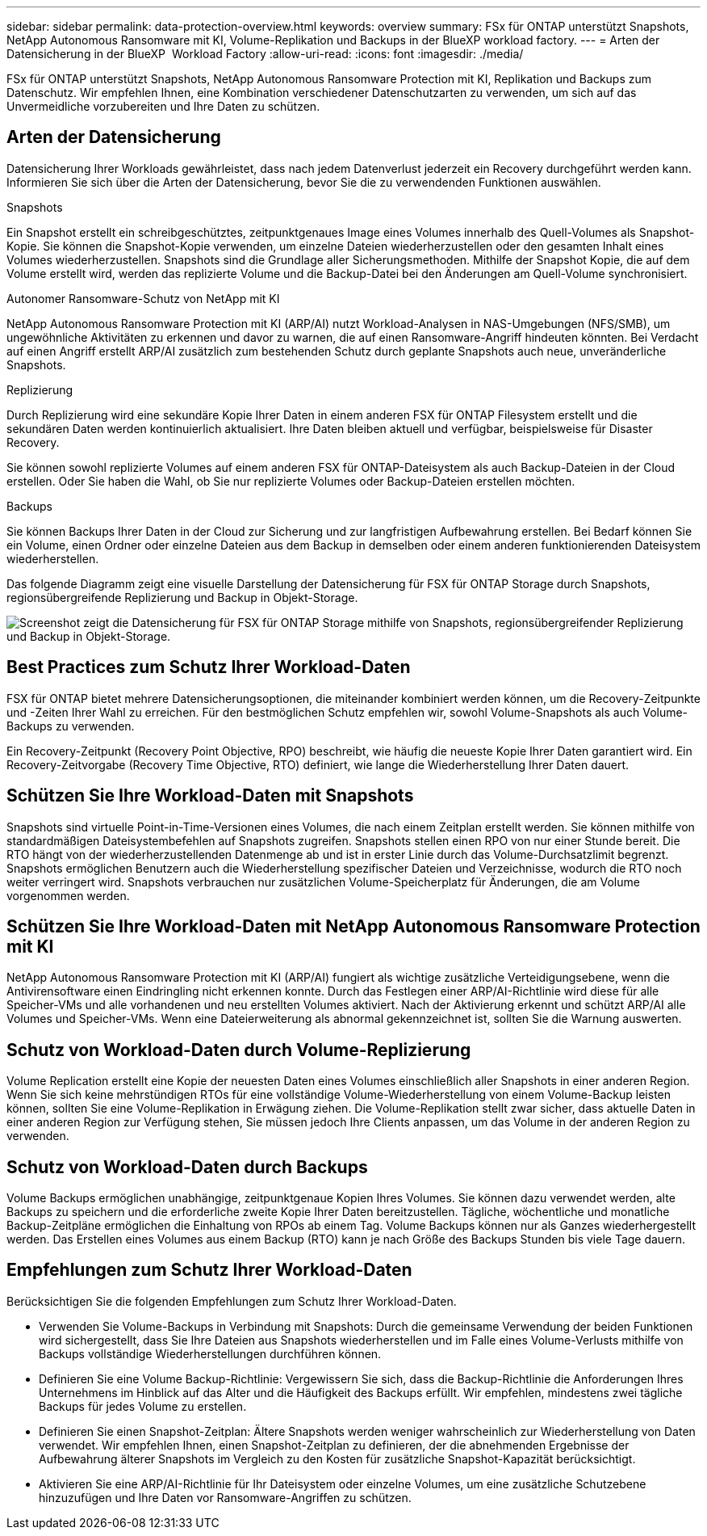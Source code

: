 ---
sidebar: sidebar 
permalink: data-protection-overview.html 
keywords: overview 
summary: FSx für ONTAP unterstützt Snapshots, NetApp Autonomous Ransomware mit KI, Volume-Replikation und Backups in der BlueXP workload factory. 
---
= Arten der Datensicherung in der BlueXP  Workload Factory
:allow-uri-read: 
:icons: font
:imagesdir: ./media/


[role="lead"]
FSx für ONTAP unterstützt Snapshots, NetApp Autonomous Ransomware Protection mit KI, Replikation und Backups zum Datenschutz.  Wir empfehlen Ihnen, eine Kombination verschiedener Datenschutzarten zu verwenden, um sich auf das Unvermeidliche vorzubereiten und Ihre Daten zu schützen.



== Arten der Datensicherung

Datensicherung Ihrer Workloads gewährleistet, dass nach jedem Datenverlust jederzeit ein Recovery durchgeführt werden kann. Informieren Sie sich über die Arten der Datensicherung, bevor Sie die zu verwendenden Funktionen auswählen.

.Snapshots
Ein Snapshot erstellt ein schreibgeschütztes, zeitpunktgenaues Image eines Volumes innerhalb des Quell-Volumes als Snapshot-Kopie. Sie können die Snapshot-Kopie verwenden, um einzelne Dateien wiederherzustellen oder den gesamten Inhalt eines Volumes wiederherzustellen. Snapshots sind die Grundlage aller Sicherungsmethoden. Mithilfe der Snapshot Kopie, die auf dem Volume erstellt wird, werden das replizierte Volume und die Backup-Datei bei den Änderungen am Quell-Volume synchronisiert.

.Autonomer Ransomware-Schutz von NetApp mit KI
NetApp Autonomous Ransomware Protection mit KI (ARP/AI) nutzt Workload-Analysen in NAS-Umgebungen (NFS/SMB), um ungewöhnliche Aktivitäten zu erkennen und davor zu warnen, die auf einen Ransomware-Angriff hindeuten könnten.  Bei Verdacht auf einen Angriff erstellt ARP/AI zusätzlich zum bestehenden Schutz durch geplante Snapshots auch neue, unveränderliche Snapshots.

.Replizierung
Durch Replizierung wird eine sekundäre Kopie Ihrer Daten in einem anderen FSX für ONTAP Filesystem erstellt und die sekundären Daten werden kontinuierlich aktualisiert. Ihre Daten bleiben aktuell und verfügbar, beispielsweise für Disaster Recovery.

Sie können sowohl replizierte Volumes auf einem anderen FSX für ONTAP-Dateisystem als auch Backup-Dateien in der Cloud erstellen. Oder Sie haben die Wahl, ob Sie nur replizierte Volumes oder Backup-Dateien erstellen möchten.

.Backups
Sie können Backups Ihrer Daten in der Cloud zur Sicherung und zur langfristigen Aufbewahrung erstellen. Bei Bedarf können Sie ein Volume, einen Ordner oder einzelne Dateien aus dem Backup in demselben oder einem anderen funktionierenden Dateisystem wiederherstellen.

Das folgende Diagramm zeigt eine visuelle Darstellung der Datensicherung für FSX für ONTAP Storage durch Snapshots, regionsübergreifende Replizierung und Backup in Objekt-Storage.

image:diagram-fsx-data-protection.png["Screenshot zeigt die Datensicherung für FSX für ONTAP Storage mithilfe von Snapshots, regionsübergreifender Replizierung und Backup in Objekt-Storage."]



== Best Practices zum Schutz Ihrer Workload-Daten

FSX für ONTAP bietet mehrere Datensicherungsoptionen, die miteinander kombiniert werden können, um die Recovery-Zeitpunkte und -Zeiten Ihrer Wahl zu erreichen. Für den bestmöglichen Schutz empfehlen wir, sowohl Volume-Snapshots als auch Volume-Backups zu verwenden.

Ein Recovery-Zeitpunkt (Recovery Point Objective, RPO) beschreibt, wie häufig die neueste Kopie Ihrer Daten garantiert wird. Ein Recovery-Zeitvorgabe (Recovery Time Objective, RTO) definiert, wie lange die Wiederherstellung Ihrer Daten dauert.



== Schützen Sie Ihre Workload-Daten mit Snapshots

Snapshots sind virtuelle Point-in-Time-Versionen eines Volumes, die nach einem Zeitplan erstellt werden. Sie können mithilfe von standardmäßigen Dateisystembefehlen auf Snapshots zugreifen. Snapshots stellen einen RPO von nur einer Stunde bereit. Die RTO hängt von der wiederherzustellenden Datenmenge ab und ist in erster Linie durch das Volume-Durchsatzlimit begrenzt. Snapshots ermöglichen Benutzern auch die Wiederherstellung spezifischer Dateien und Verzeichnisse, wodurch die RTO noch weiter verringert wird. Snapshots verbrauchen nur zusätzlichen Volume-Speicherplatz für Änderungen, die am Volume vorgenommen werden.



== Schützen Sie Ihre Workload-Daten mit NetApp Autonomous Ransomware Protection mit KI

NetApp Autonomous Ransomware Protection mit KI (ARP/AI) fungiert als wichtige zusätzliche Verteidigungsebene, wenn die Antivirensoftware einen Eindringling nicht erkennen konnte.  Durch das Festlegen einer ARP/AI-Richtlinie wird diese für alle Speicher-VMs und alle vorhandenen und neu erstellten Volumes aktiviert.  Nach der Aktivierung erkennt und schützt ARP/AI alle Volumes und Speicher-VMs.  Wenn eine Dateierweiterung als abnormal gekennzeichnet ist, sollten Sie die Warnung auswerten.



== Schutz von Workload-Daten durch Volume-Replizierung

Volume Replication erstellt eine Kopie der neuesten Daten eines Volumes einschließlich aller Snapshots in einer anderen Region. Wenn Sie sich keine mehrstündigen RTOs für eine vollständige Volume-Wiederherstellung von einem Volume-Backup leisten können, sollten Sie eine Volume-Replikation in Erwägung ziehen. Die Volume-Replikation stellt zwar sicher, dass aktuelle Daten in einer anderen Region zur Verfügung stehen, Sie müssen jedoch Ihre Clients anpassen, um das Volume in der anderen Region zu verwenden.



== Schutz von Workload-Daten durch Backups

Volume Backups ermöglichen unabhängige, zeitpunktgenaue Kopien Ihres Volumes. Sie können dazu verwendet werden, alte Backups zu speichern und die erforderliche zweite Kopie Ihrer Daten bereitzustellen. Tägliche, wöchentliche und monatliche Backup-Zeitpläne ermöglichen die Einhaltung von RPOs ab einem Tag. Volume Backups können nur als Ganzes wiederhergestellt werden. Das Erstellen eines Volumes aus einem Backup (RTO) kann je nach Größe des Backups Stunden bis viele Tage dauern.



== Empfehlungen zum Schutz Ihrer Workload-Daten

Berücksichtigen Sie die folgenden Empfehlungen zum Schutz Ihrer Workload-Daten.

* Verwenden Sie Volume-Backups in Verbindung mit Snapshots: Durch die gemeinsame Verwendung der beiden Funktionen wird sichergestellt, dass Sie Ihre Dateien aus Snapshots wiederherstellen und im Falle eines Volume-Verlusts mithilfe von Backups vollständige Wiederherstellungen durchführen können.
* Definieren Sie eine Volume Backup-Richtlinie: Vergewissern Sie sich, dass die Backup-Richtlinie die Anforderungen Ihres Unternehmens im Hinblick auf das Alter und die Häufigkeit des Backups erfüllt. Wir empfehlen, mindestens zwei tägliche Backups für jedes Volume zu erstellen.
* Definieren Sie einen Snapshot-Zeitplan: Ältere Snapshots werden weniger wahrscheinlich zur Wiederherstellung von Daten verwendet. Wir empfehlen Ihnen, einen Snapshot-Zeitplan zu definieren, der die abnehmenden Ergebnisse der Aufbewahrung älterer Snapshots im Vergleich zu den Kosten für zusätzliche Snapshot-Kapazität berücksichtigt.
* Aktivieren Sie eine ARP/AI-Richtlinie für Ihr Dateisystem oder einzelne Volumes, um eine zusätzliche Schutzebene hinzuzufügen und Ihre Daten vor Ransomware-Angriffen zu schützen.


